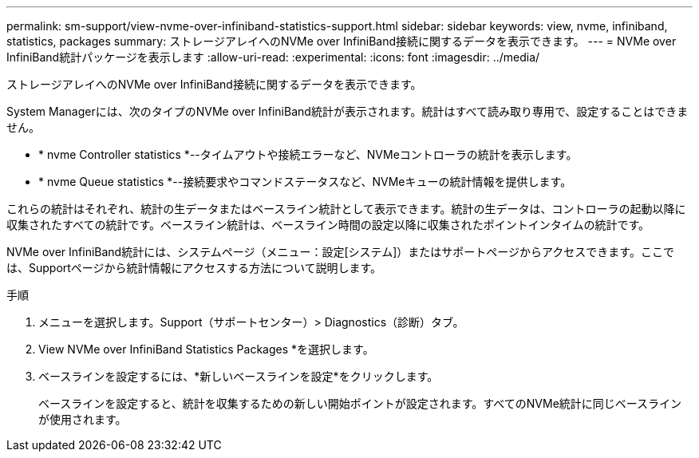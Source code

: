 ---
permalink: sm-support/view-nvme-over-infiniband-statistics-support.html 
sidebar: sidebar 
keywords: view, nvme, infiniband, statistics, packages 
summary: ストレージアレイへのNVMe over InfiniBand接続に関するデータを表示できます。 
---
= NVMe over InfiniBand統計パッケージを表示します
:allow-uri-read: 
:experimental: 
:icons: font
:imagesdir: ../media/


[role="lead"]
ストレージアレイへのNVMe over InfiniBand接続に関するデータを表示できます。

System Managerには、次のタイプのNVMe over InfiniBand統計が表示されます。統計はすべて読み取り専用で、設定することはできません。

* * nvme Controller statistics *--タイムアウトや接続エラーなど、NVMeコントローラの統計を表示します。
* * nvme Queue statistics *--接続要求やコマンドステータスなど、NVMeキューの統計情報を提供します。


これらの統計はそれぞれ、統計の生データまたはベースライン統計として表示できます。統計の生データは、コントローラの起動以降に収集されたすべての統計です。ベースライン統計は、ベースライン時間の設定以降に収集されたポイントインタイムの統計です。

NVMe over InfiniBand統計には、システムページ（メニュー：設定[システム]）またはサポートページからアクセスできます。ここでは、Supportページから統計情報にアクセスする方法について説明します。

.手順
. メニューを選択します。Support（サポートセンター）> Diagnostics（診断）タブ。
. View NVMe over InfiniBand Statistics Packages *を選択します。
. ベースラインを設定するには、*新しいベースラインを設定*をクリックします。
+
ベースラインを設定すると、統計を収集するための新しい開始ポイントが設定されます。すべてのNVMe統計に同じベースラインが使用されます。


